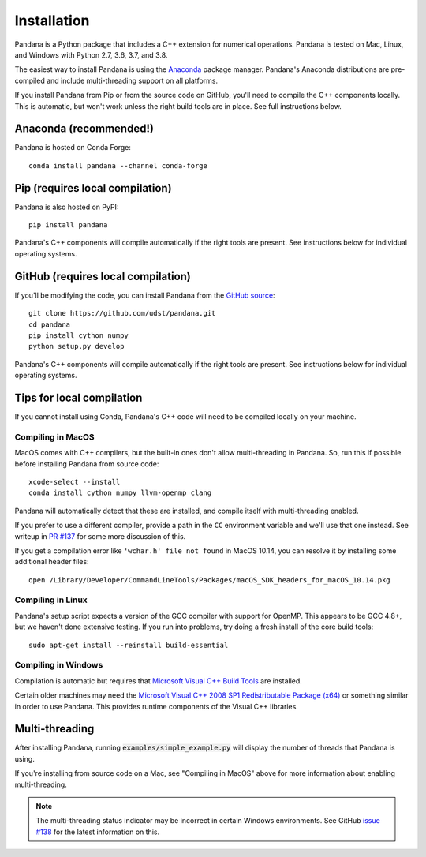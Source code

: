Installation
============

Pandana is a Python package that includes a C++ extension for numerical operations. Pandana is tested on Mac, Linux, and Windows with Python 2.7, 3.6, 3.7, and 3.8.

The easiest way to install Pandana is using the `Anaconda`_ package manager. Pandana's Anaconda distributions are pre-compiled and include multi-threading support on all platforms.

If you install Pandana from Pip or from the source code on GitHub, you'll need to compile the C++ components locally. This is automatic, but won't work unless the right build tools are in place. See full instructions below.


Anaconda (recommended!)
------------------------------

Pandana is hosted on Conda Forge::

    conda install pandana --channel conda-forge


.. _pip:

Pip (requires local compilation)
--------------------------------

Pandana is also hosted on PyPI::

    pip install pandana

Pandana's C++ components will compile automatically if the right tools are present. See instructions below for individual operating systems.


.. _github:

GitHub (requires local compilation)
-----------------------------------

If you'll be modifying the code, you can install Pandana from the `GitHub source <https://github.com/udst/pandana>`_::

    git clone https://github.com/udst/pandana.git
    cd pandana
    pip install cython numpy
    python setup.py develop

Pandana's C++ components will compile automatically if the right tools are present. See instructions below for individual operating systems.


Tips for local compilation
--------------------------

If you cannot install using Conda, Pandana's C++ code will need to be compiled locally on your machine.

Compiling in MacOS
~~~~~~~~~~~~~~~~~~

MacOS comes with C++ compilers, but the built-in ones don't allow multi-threading in Pandana. So, run this if possible before installing Pandana from source code::

    xcode-select --install
    conda install cython numpy llvm-openmp clang

Pandana will automatically detect that these are installed, and compile itself with multi-threading enabled. 

If you prefer to use a different compiler, provide a path in the ``CC`` environment variable and we'll use that one instead. See writeup in `PR #137 <https://github.com/UDST/pandana/pull/137>`_ for some more discussion of this.

If you get a compilation error like ``'wchar.h' file not found`` in MacOS 10.14, you can resolve it by installing some additional header files::

    open /Library/Developer/CommandLineTools/Packages/macOS_SDK_headers_for_macOS_10.14.pkg

Compiling in Linux
~~~~~~~~~~~~~~~~~~

Pandana's setup script expects a version of the GCC compiler with support for OpenMP. This appears to be GCC 4.8+, but we haven't done extensive testing. If you run into problems, try doing a fresh install of the core build tools::

    sudo apt-get install --reinstall build-essential

Compiling in Windows
~~~~~~~~~~~~~~~~~~~~

Compilation is automatic but requires that `Microsoft Visual C++ Build Tools <https://visualstudio.microsoft.com/visual-cpp-build-tools/>`_ are installed.

Certain older machines may need the `Microsoft Visual C++ 2008 SP1 Redistributable Package (x64) <https://www.microsoft.com/en-us/download/details.aspx?id=2092>`_ or something similar in order to use Pandana. This provides runtime components of the Visual C++ libraries.


Multi-threading
---------------

After installing Pandana, running :code:`examples/simple_example.py` will display the number of threads that Pandana is using.

If you're installing from source code on a Mac, see "Compiling in MacOS" above for more information about enabling multi-threading.

.. note::
    The multi-threading status indicator may be incorrect in certain Windows environments. See GitHub `issue #138 <https://github.com/UDST/pandana/issues/138>`_ for the latest information on this.




.. _Anaconda: https://www.anaconda.com/distribution/
